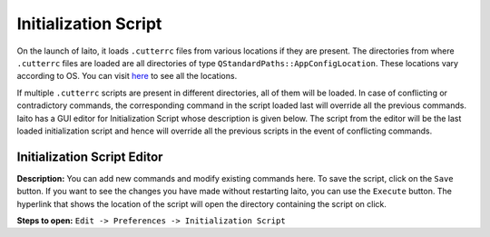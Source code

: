 Initialization Script
===================================

On the launch of Iaito, it loads ``.cutterrc`` files from various locations if they are present. The directories from where ``.cutterrc`` files are loaded are all directories of type ``QStandardPaths::AppConfigLocation``. These locations vary according to OS. You can visit `here <https://doc.qt.io/qt-5/qstandardpaths.html>`__ to see all the locations.

If multiple ``.cutterrc`` scripts are present in different directories, all of them will be loaded. In case of conflicting or contradictory commands, the corresponding command in the script loaded last will override all the previous commands. Iaito has a GUI editor for Initialization Script whose description is given below. The script from the editor will be the last loaded initialization script and hence will override all the previous scripts in the event of conflicting commands.

Initialization Script Editor
-----------------------------------

.. image:: ../../images/InitializationScriptEditor.png
    :alt: Image of Initialization Script Editor


**Description:** You can add new commands and modify existing commands here. To save the script, click on the ``Save`` button. If you want to see the changes you have made without restarting Iaito, you can use the ``Execute`` button. The hyperlink that shows the location of the script will open the directory containing the script on click.

**Steps to open:** ``Edit -> Preferences -> Initialization Script``
